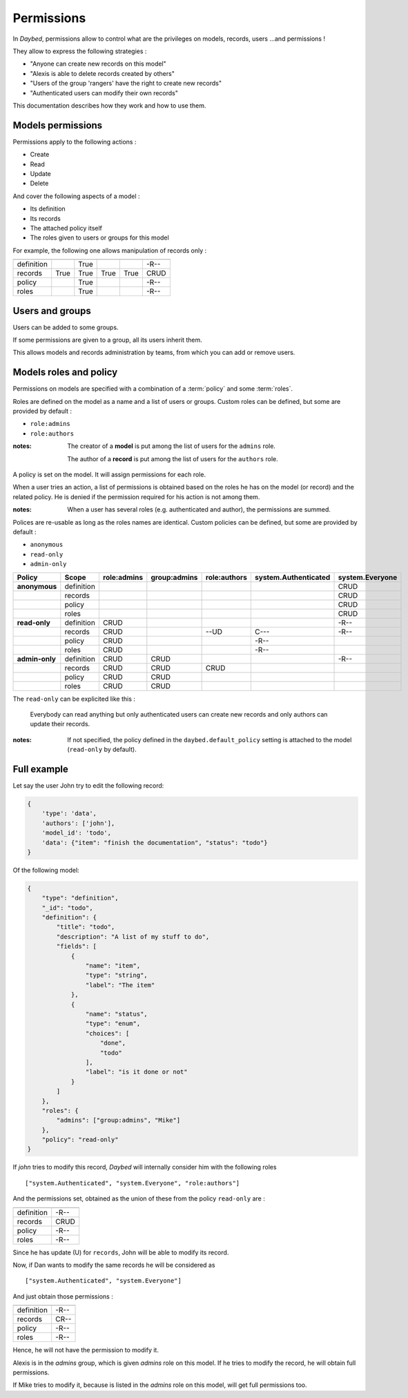 Permissions
###########

In *Daybed*, permissions allow to control what are the privileges on
models, records, users ...and permissions !

They allow to express the following strategies :

- "Anyone can create new records on this model"
- "Alexis is able to delete records created by others"
- "Users of the group 'rangers' have the right to create new records"
- "Authenticated users can modify their own records"

This documentation describes how they work and how to use them.

Models permissions
==================

Permissions apply to the following actions :

* Create
* Read
* Update
* Delete

And cover the following aspects of a model :

* Its definition
* Its records
* The attached policy itself
* The roles given to users or groups for this model

For example, the following one allows manipulation
of records only :

==========  ======  ====  ======  ======  ============
            Create  Read  Update  Delete  *(Shortcut)*
==========  ======  ====  ======  ======  ============
definition          True                  -R--
records     True    True  True    True    CRUD
policy              True                  -R--
roles               True                  -R--
==========  ======  ====  ======  ======  ============


Users and groups
================

Users can be added to some groups.

If some permissions are given to a group, all its users inherit them.

This allows models and records administration by teams, from which you can add or
remove users.


Models roles and policy
=======================

Permissions on models are specified with a combination
of a :term:`policy` and some :term:`roles`.

Roles are defined on the model as a name and a list of users or groups.
Custom roles can be defined, but some are provided by default :

* ``role:admins``
* ``role:authors``

:notes:

    The creator of a **model** is put among the list of users for the ``admins`` role.

    The author of a **record** is put among the list of users for the ``authors`` role.


A policy is set on the model. It will assign permissions for each role.

When a user tries an action, a list of permissions is obtained based on the roles he
has on the model (or record) and the related policy.
He is denied if the permission required for his action is not among them.

:notes:

    When a user has several roles (e.g. authenticated and author), the permissions
    are summed.


Polices are re-usable as long as the roles names are identical.
Custom policies can be defined, but some are provided by default :

* ``anonymous``
* ``read-only``
* ``admin-only``

==============  ==========  ===========  ============  ============  ====================  ===============
Policy          Scope       role:admins  group:admins  role:authors  system.Authenticated  system.Everyone
==============  ==========  ===========  ============  ============  ====================  ===============
**anonymous**   definition                                                                 CRUD
|               records                                                                    CRUD
|               policy                                                                     CRUD
|               roles                                                                      CRUD
--------------  ----------  -----------  ------------  ------------  --------------------  ---------------
**read-only**   definition  CRUD                                                           -R--
|               records     CRUD                       --UD          C---                  -R--
|               policy      CRUD                                     -R--
|               roles       CRUD                                     -R--
--------------  ----------  -----------  ------------  ------------  --------------------  ---------------
**admin-only**  definition  CRUD         CRUD                                              -R--
|               records     CRUD         CRUD          CRUD
|               policy      CRUD         CRUD
|               roles       CRUD         CRUD
==============  ==========  ===========  ============  ============  ====================  ===============

The ``read-only`` can be explicited like this :

    Everybody can read anything but only authenticated users can create
    new records and only authors can update their records.


:notes:

    If not specified, the policy defined in the ``daybed.default_policy`` setting is attached
    to the model (``read-only`` by default).


Full example
============

Let say the user John try to edit the following record:

.. code-block:: json

    {
        'type': 'data',
        'authors': ['john'],
        'model_id': 'todo',
        'data': {"item": "finish the documentation", "status": "todo"}
    }

Of the following model:

.. code-block::

    {
        "type": "definition",
        "_id": "todo",
        "definition": {
            "title": "todo",
            "description": "A list of my stuff to do",
            "fields": [
                {
                    "name": "item",
                    "type": "string",
                    "label": "The item"
                },
                {
                    "name": "status",
                    "type": "enum",
                    "choices": [
                        "done",
                        "todo"
                    ],
                    "label": "is it done or not"
                }
            ]
        },
        "roles": {
            "admins": ["group:admins", "Mike"]
        },
        "policy": "read-only"
    }

If `john` tries to modify this record, *Daybed* will internally consider him with the following roles ::

    ["system.Authenticated", "system.Everyone", "role:authors"]

And the permissions set, obtained as the union of these from the policy ``read-only`` are :

==========  ========
            Obtained
==========  ========
definition  -R--
records     CRUD
policy      -R--
roles       -R--
==========  ========

Since he has update (U) for ``records``, John will be able to modify its record.

Now, if Dan wants to modify the same records he will be considered as ::

    ["system.Authenticated", "system.Everyone"]

And just obtain those permissions :

==========  ========
            Obtained
==========  ========
definition  -R--
records     CR--
policy      -R--
roles       -R--
==========  ========

Hence, he will not have the permission to modify it.

Alexis is in the `admins` group, which is given `admins` role on
this model. If he tries to modify the record, he will obtain full permissions.

If Mike tries to modify it, because is listed in the `admins` role on
this model, will get full permissions too.

